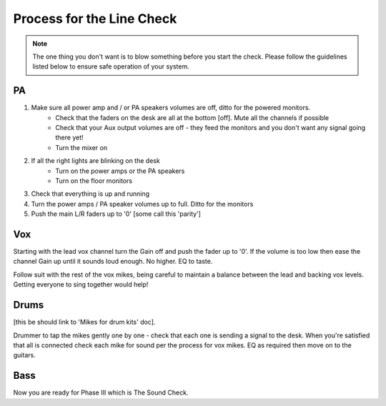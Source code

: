 Process for the Line Check
==========================

.. note::   The one thing you don't want is to blow something before you start the check. Please follow the guidelines listed below to ensure safe operation of your system.

PA
^^

#. Make sure all power amp and / or PA speakers volumes are off, ditto for the powered monitors.
	- Check that the faders on the desk are all at the bottom [off]. Mute all the channels if possible
	- Check that your Aux output volumes are off - they feed the monitors and you don't want any signal going there yet!
	- Turn the mixer on
#. If all the right lights are blinking on the desk
	- Turn on the power amps or the PA speakers
	- Turn on the floor monitors
#. Check that everything is up and running
#. Turn the power amps / PA speaker volumes up to full. Ditto for the monitors
#. Push the main L/R faders up to '0' [some call this 'parity']

Vox
^^^

Starting with the lead vox channel turn the Gain off and push the fader up to '0'. If the volume is too low then ease the channel Gain up until it sounds loud enough. No higher. EQ to taste.

Follow suit with the rest of the vox mikes, being careful to maintain a balance between the lead and backing vox levels. Getting everyone to sing together would help!


Drums
^^^^^
[this be should link to 'Mikes for drum kits' doc].

Drummer to tap the mikes gently one by one - check that each one is sending a signal to the desk. When you're satisfied that all is connected check each mike for sound per the process for vox mikes. EQ as required then move on to the guitars.

Bass
^^^^



Now you are ready for Phase III which is The Sound Check.

